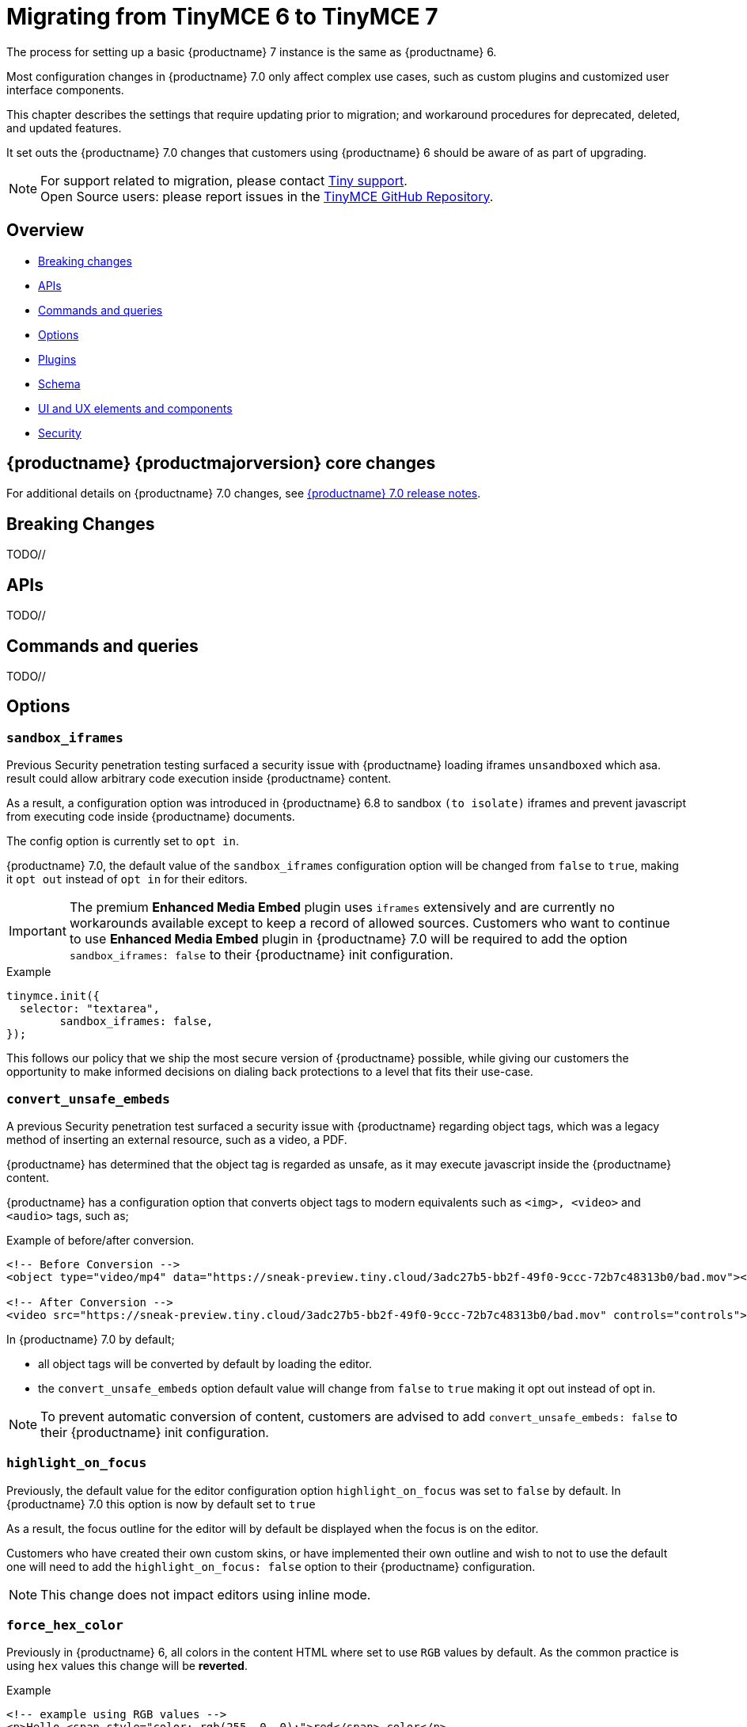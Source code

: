= Migrating from TinyMCE 6 to TinyMCE 7
:navtitle: Migrating from TinyMCE 6
:description: Guidance for migrating from TinyMCE 6 to TinyMCE 7
:keywords: migration, considerations, premigration, pre-migration

The process for setting up a basic {productname} 7 instance is the same as {productname} 6.

Most configuration changes in {productname} 7.0 only affect complex use cases, such as custom plugins and customized user interface components.

This chapter describes the settings that require updating prior to migration; and workaround procedures for deprecated, deleted, and updated features.

It set outs the {productname} 7.0 changes that customers using {productname} 6 should be aware of as part of upgrading.

NOTE: For support related to migration, please contact https://support.tiny.cloud/hc/en-us/requests/new[Tiny support].  +
Open Source users: please report issues in the https://github.com/tinymce/tinymce/[TinyMCE GitHub Repository].

[[overview]]
== Overview

* xref:breaking-changes[Breaking changes]
* xref:apis[APIs]
* xref:commands-and-queries[Commands and queries]
* xref:options[Options]
* xref:plugins[Plugins]
* xref:schema[Schema]
* xref:ui-and-ux-elements-and-components[UI and UX elements and components]
* xref:security[Security]

[[tinymce-70-core-changes]]
== {productname} {productmajorversion} core changes

For additional details on {productname} 7.0 changes, see xref:7.0-release-notes.adoc[{productname} 7.0 release notes].


[[breaking-changes]]
== Breaking Changes

TODO//

[[apis]]
== APIs

TODO//

[[commands-and-queries]]
== Commands and queries

TODO//

[[options]]
== Options

[[sandbox-iframes-option]]
=== `sandbox_iframes`

Previous Security penetration testing surfaced a security issue with {productname} loading iframes `unsandboxed` which asa. result could allow arbitrary code execution inside {productname} content.

As a result, a configuration option was introduced in {productname} 6.8 to sandbox `(to isolate)` iframes and prevent javascript from executing code inside {productname} documents.

The config option is currently set to `opt in`.

{productname} 7.0, the default value of the `sandbox_iframes` configuration option will be changed from `false` to `true`, making it `opt out` instead of `opt in` for their editors.

[IMPORTANT]
The premium **Enhanced Media Embed** plugin uses `iframes` extensively and are currently no workarounds available except to keep a record of allowed sources. Customers who want to continue to use **Enhanced Media Embed** plugin in {productname} 7.0 will be required to add the option `sandbox_iframes: false` to their {productname} init configuration.

.Example
[source, js]
----
tinymce.init({
  selector: "textarea",
	sandbox_iframes: false,
});
----

This follows our policy that we ship the most secure version of {productname} possible, while giving our customers the opportunity to make informed decisions on dialing back protections to a level that fits their use-case.

[[convert-unsafe-embeds-option]]
=== `convert_unsafe_embeds`

A previous Security penetration test surfaced a security issue with {productname} regarding object tags, which was a legacy method of inserting an external resource, such as a video, a PDF.

{productname} has determined that the object tag is regarded as unsafe, as it may execute javascript inside the {productname} content.

{productname} has a configuration option that converts object tags to modern equivalents such as `<img>, <video>` and `<audio>` tags, such as;

.Example of before/after conversion.
[source, html]
----
<!-- Before Conversion -->
<object type="video/mp4" data="https://sneak-preview.tiny.cloud/3adc27b5-bb2f-49f0-9ccc-72b7c48313b0/bad.mov"></object>

<!-- After Conversion -->
<video src="https://sneak-preview.tiny.cloud/3adc27b5-bb2f-49f0-9ccc-72b7c48313b0/bad.mov" controls="controls"></video>
----

In {productname} 7.0 by default;

* all object tags will be converted by default by loading the editor.
* the `convert_unsafe_embeds` option default value will change from `false` to `true` making it opt out instead of opt in.

[NOTE]
To prevent automatic conversion of content, customers are advised to add `convert_unsafe_embeds: false` to their {productname} init configuration.

[[highlight-on-focus]]
=== `highlight_on_focus`

Previously, the default value for the editor configuration option `highlight_on_focus` was set to `false` by default. In {productname} 7.0 this option is now by default set to `true`

As a result, the focus outline for the editor will by default be displayed when the focus is on the editor.

Customers who have created their own custom skins, or have implemented their own outline and wish to not to use the default one will need to add the `highlight_on_focus: false` option to their {productname} configuration.

[NOTE]
This change does not impact editors using inline mode.

[[force-hex-color]]
=== `force_hex_color`

Previously in {productname} 6, all colors in the content HTML where set to use `RGB` values by default. As the common practice is using `hex` values this change will be **reverted**.

.Example
[source, html]
----
<!-- example using RGB values -->
<p>Hello <span style="color: rgb(255, 0, 0);">red</span> color</p>

<!-- example using HEX values -->
<p>Hello <span style="color: #ff0000">red</span> color</p>
----

In {productname} 7.0, the default will be reverted back to using `hex` values by default.

[IMPORTANT]
The option `force_hex_color` will be deprecated and removed in a later version of {productname}.

[[Changes-to-text-pattern-defaults-to-trigger-on-Space-key-press]]
=== Changes to `text-pattern` defaults to trigger on `Space` key press.

Applying basic formats such as headings, lists, bold and italic while typing are considered core functionality for WYSIWYG Editor's. {productname}'s default behavior for applying these format styles was applied on `Enter`, not `Space`.

{productname} 7 introduces changes to the default behavior for `text-patterns` so that on **Space** key the editor triggers a xref:modules/ROOT/partials/configuration/text_patterns.adoc#block-patterns[block pattern] rather then on `Enter` key press.

[NOTE]
Customers that wish to revert back to the previous default block `text_patterns` execution on `Enter` key pressing will be required to replace the preconfigured text_patterns. See more xref:7.0-release-notes.adoc#a-new-trigger-property-for-block-text-pattern-configurations-allowing-pattern-activation-with-either-space-or-enter-keys[7.0 Release notes]

.Updated default text patterns
[source, ts]
----
default: [
  { start: '#', format: 'h1', trigger: 'space' },
  { start: '##', format: 'h2', trigger: 'space' },
  { start: '###', format: 'h3', trigger: 'space' },
  { start: '####', format: 'h4', trigger: 'space' },
  { start: '#####', format: 'h5', trigger: 'space' },
  { start: '######', format: 'h6', trigger: 'space' },
  { start: '1.', cmd: 'InsertOrderedList', trigger: 'space' },
  { start: '*', cmd: 'InsertUnorderedList', trigger: 'space' },
  { start: '-', cmd: 'InsertUnorderedList', trigger: 'space' },
  { start: '>', cmd: 'mceBlockQuote', trigger: 'space' },
  { start: '---', cmd: 'InsertHorizontalRule', trigger: 'space' },
]
----

For information on the **text_patterns**, see xref:content-behavior-options.adoc#text_patterns[Text Patterns]

[[plugins]]
== Plugins

[[plugins-list-plugin]]
=== List Plugin

[[The-list-plugin-is-now-required-to-be-added-to-TinyMCE-config-in-order-to-execute-list-commands]]
==== The list plugin is now required to be added to {productname} config, in order to execute list commands

A breaking change has been introduced regarding the insertion of **lists** using the `InsertOrderedList` and `InsertUnorderedList` commands.

Despite the presence of these commands, they have been functional even without the `list` plugin being added to the {productname} init configuration.

{productname} 7.0, now **requires** that the `list` plugin is present in the `init` configuration for executing these insert list commands.

As a result, and users that notice styling issues with their existing documents will be required to add the `list` plugin to their `init` config, as executing the `InsertOrderedList` and `InsertUnorderedList` commands will have longer effect the editor content.

.Example adding list plugin
[source, js]
----
tinymce.init({
  selector: "textarea",
  plugins: [
    "lists"
  ],
  toolbar: "bullist numlist",
});
----


[[deprecated-plugins]]
== Deprecated Plugins

In {productname} 7.0 the below list is a list of deprecated plugins, config options and APIs according to the following list:

[[deprecated-plugins-template-plugin]]
=== Template plugin

The open-source `Template` plugin and associated config options have been removed in {productname} 7.0.

Customers using the `template` plugin need to migrate to the premium `advtemplate` which contains all the functionality except some esoteric options that was created very long ago. Instead of simply porting over these options, we will listen to customer feedback and quickly add the ones customer’s are relying on. 

This plugin has been replaced with the **Advanced Template** plugin, see: xref:advanced-templates.adoc[Advanced Template] for more details.

[IMPORTANT]
For customers using the `template` plugin and are looking to migrate to the premium `advtemplate` plugin which contains all the functionality except some specific options which are noted below.

Options not available in **Advanced Template** plugin
    
* `template_cdate_classes`
* `template_cdate_format`
* `template_mdate_classes`
* `template_mdate_format`
* `template_replace_values`
* `template_preview_replace_values`
* `template_selected_content_classes`


[[deprecated-options]]
== Deprecated Options

[[deprecated-options-remove-trailing-brs-option-removed-from-our-DomParser-API]]
=== `remove_trailing_brs` option removed from our `DomParser` API

The `remove_trailing_brs` option was moved to the serializer and the existing option is no longer the best way to remove the relevant tags.

[TIP]
While the capability still exists for users that have added this option to their {productname} configuration, it is recommended that customers using our `DomParser` API directly, should migrate to use our `DomSerializer` setting instead.


[[schema]]
== Schema

TODO//

[[ui-and-ux-elements-and-components]]
== UI and UX elements and components

[[ui-and-ux-elements-and-components-improved-how-styles-are-applied-when-resizing-rows-and-columns-for-tables]]
=== Improved how styles are applied when resizing rows and columns for Tables.

Previously added numerous style elements when resizing table rows and columns such as on the `table element`, `tr elements`, and `td elements`. This resulted in unappealing HTML output.

{productname} 7.0 addresses this, now, the height input field has been moved from the `cell` properties dialog to the `row` properties dialog. Now, when an existing table is resized using the drag handles or the row properties dialog, inline css height declarations will be be stripped from cells and table elements and only applied on rows.

[NOTE]
{productname} 7.0 does not provide any fallback to revert to the old behavior.

[[ui-and-ux-elements-and-components-fixing-the-table-style-by-css-option]]
=== Fixing the `table_style_by_css` option

Previously, tables were styled using CSS rather than attributes, aligning with modern web development practices.

However, due to {productname}'s legacy predating this shift, a default option called `table_style_by_css` was introduced in {productname} 6 to accommodate this transition. Unfortunately, the implementation of this feature resulted in an unexpected behavior where the older border attribute was not updated alongside CSS changes, causing issues such as the disappearance of dashed outlines around tables with no borders.

As a consequence, a breaking change has been initiated to address this issue, and the below changes are:

* when a table's border `width` is set to `zero`, the **border attribute** will also be set to `zero`.

[[ui-and-ux-elements-and-components-force-notifications-to-have-a-close-button]]
=== `Force` notifications to have a close button

Currently, {productname} has the option to modify default notifications so that they do not have display a `X` (close button).

{productname} is committed to enhance accessibility for all users, and aim to create consistency across all notifications and establish a standard tabbing flow for keyboard users.

As of {productname} 7.0, the option `closeButton` has been removed and it will be defaulted to `true`.

[IMPORTANT]
If customers in-counter table styling issues, they will need to update their CSS to match the **new pattern** produced by {productname}.

[[security]]
== Security

TODO//
// include::partial$security/sanitizing-html-input-and-protecting-against-xss-attacks-dom-parser-and-dom-purify.adoc[]